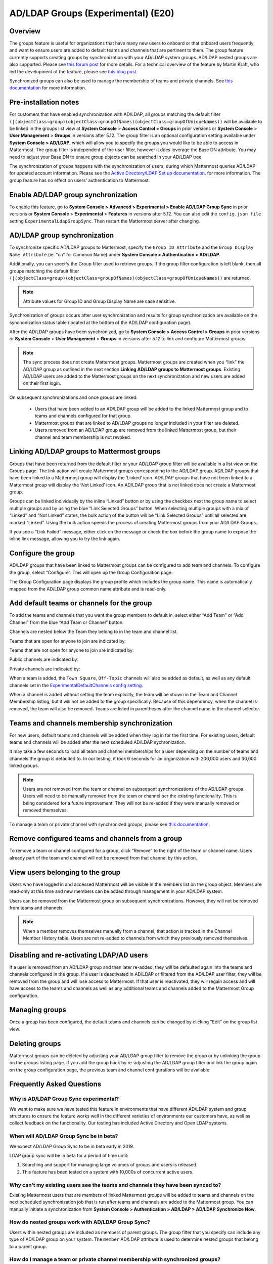 .. _ldap-group-sync:

AD/LDAP Groups (Experimental) (E20)
===================================

Overview
--------------------

The groups feature is useful for organizations that have many new users to onboard or that onboard users frequently and want to ensure users are added to default teams and channels that are pertinent to them. The group feature currently supports creating groups by synchronization with your AD/LDAP system groups. AD/LDAP nested groups are also supported.  Please see `this forum post <https://forum.mattermost.org/t/ldap-group-sync-alpha-release/6351>`__ for more details.  For a technical overview of the feature by Martin Kraft, who led the development of the feature, please see `this blog post <https://developers.mattermost.com/blog/2019-06-05-ldap-nested-groups-modelling-and-representation-in-code/>`_. 

Synchronized groups can also be used to manage the membership of teams and private channels. See `this documentation <https://docs.mattermost.com/deployment/ldap-group-constrained-team-channel.html>`_ for more information. 

Pre-installation notes
----------------------

For customers that have enabled synchronization with AD/LDAP, all groups matching the default filter ``(|(objectClass=group)(objectClass=groupOfNames)(objectClass=groupOfUniqueNames))`` will be available to be linked in the groups list view at **System Console** > **Access Control > Groups** in prior versions or **System Console** > **User Management** > **Groups** in versions after 5.12. The group filter is an optional configuration setting available under **System Console > AD/LDAP**, which will allow you to specify the groups you would like to be able to access in Mattermost.  The group filter is independent of the user filter, however it does leverage the Base DN attribute.  You may need to adjust your Base DN to ensure group objects can be searched in your AD/LDAP tree.  

The synchronization of groups happens with the synchronization of users, during which Mattermost queries AD/LDAP for updated account information. Please see the `Active Directory/LDAP Set up documentation <https://docs.mattermost.com/deployment/sso-ldap.html?highlight=ldap#configure-ad-ldap-synchronization>`__. for more information. The group feature has no effect on users' authentication to Mattermost.

Enable AD/LDAP group synchronization
------------------------------------

To enable this feature, go to **System Console > Advanced > Experimental > Enable AD/LDAP Group Sync** in prior versions or **System Console** > **Experimental** > **Features** in versions after 5.12. You can also edit the ``config.json file`` setting ``ExperimentalLdapGroupSync``. Then restart the Mattermost server after changing.  

AD/LDAP group synchronization
-----------------------------

To synchronize specific AD/LDAP groups to Mattermost, specify the ``Group ID Attribute`` and the ``Group Display Name Attribute`` (ie: "cn" for Common Name) under **System Console > Authentication > AD/LDAP**.  

Additionally, you can specify the Group filter used to retrieve groups.  If the group filter configuration is left blank, then all groups matching the default filter ``(|(objectClass=group)(objectClass=groupOfNames)(objectClass=groupOfUniqueNames))`` are returned. 

.. note:: 
   Attribute values for Group ID and Group Display Name are case sensitive. 

Synchronization of groups occurs after user synchronization and results for group synchronization are available on the synchonization status table (located at the bottom of the AD/LDAP configuration page). 

After the AD/LDAP groups have been synchronized, go to **System Console > Access Control > Groups** in prior versions or **System Console** > **User Management** > **Groups** in versions after 5.12 to link and configure Mattermost groups. 
 
.. image:: ../images/Group_filter.png

.. note::
   The sync process does not create Mattermost groups.  Mattermost groups are created when you “link” the AD/LDAP group as outlined in the next section **Linking AD/LDAP groups to Mattermost groups**. Existing AD/LDAP users are added to the Mattermost groups on the next synchronization and new users are added on their first login. 

On subsequent synchronizations and once groups are linked: 

 - Users that have been added to an AD/LDAP group will be added to the linked Mattermost group and to teams and channels configured for that group.
 - Mattermost groups that are linked to AD/LDAP groups no longer included in your filter are deleted.  
 - Users removed from an AD/LDAP group are removed from the linked Mattermost group, but their channel and team membership is not revoked. 

.. image:: ../images/Group_Group_Member_Sync.png

Linking AD/LDAP groups to Mattermost groups
--------------------------------------------

Groups that have been returned from the default filter or your AD/LDAP group filter will be available in a list view on the Groups page. The link action will create Mattermost groups corresponding to the AD/LDAP group. AD/LDAP groups that have been linked to a Mattermost group will display the ‘Linked’ icon. AD/LDAP groups that have not been linked to a Mattermost group will display the ‘Not Linked’ icon. An AD/LDAP group that is not linked does not create a Mattermost group.  

.. image:: ../images/Groups_listing.png

Groups can be linked individually by the inline “Linked” button or by using the checkbox next the group name to select multiple groups and by using the blue “Link Selected Groups” button. When selecting multiple groups with a mix of “Linked” and “Not Linked” states, the bulk action of the button will be “Link Selected Groups” until all selected are marked “Linked”. Using the bulk action speeds the process of creating Mattermost groups from your AD/LDAP Groups.  

If you see a “Link Failed” message, either click on the message or check the box before the group name to expose the inline link message, allowing you to try the link again.

.. image:: ../images/LinkFailed.png

Configure the group
-------------------

AD/LDAP groups that have been linked to Mattermost groups can be configured to add team and channels. To configure the group, select “Configure”. This will open up the Group Configuration page.  

The Group Configuration page displays the group profile which includes the group name. This name is automatically mapped from the AD/LDAP group common name attribute and is read-only.  

Add default teams or channels for the group
--------------------------------------------
To add the teams and channels that you want the group members to default in, select either “Add Team” or “Add Channel” from the blue “Add Team or Channel” button. 

.. image:: ../images/Add_Team_Or_Channel.png

Channels are nested below the Team they belong to in the team and channel list.  

Teams that are open for anyone to join are indicated by:
 
.. image:: ../images/open_team.png  
   
Teams that are not open for anyone to join are indicated by:
 
.. image:: ../images/private_team.png 
 
Public channels are indicated by: 
 
.. image:: ../images/public_channel.png

Private channels are indicated by:
 
.. image:: ../images/private_channel.png  

When a team is added, the ``Town Square``, ``Off-Topic`` channels will also be added as default, as well as any default channels set in the `ExperimentalDefaultChannels config setting <https://docs.mattermost.com/administration/config-settings.html?highlight=configuration%20settings#default-channels-experimental>`__. 

When a channel is added without setting the team explicitly, the team will be shown in the Team and Channel Membership listing, but it will not be added to the group specifically. Because of this dependency, when the channel is removed, the team will also be removed. Teams are listed in parentheses after the channel name in the channel selector.

Teams and channels membership synchronization
----------------------------------------------

For new users, default teams and channels will be added when they log in for the first time. For existing users, default teams and channels will be added after the next scheduled AD/LDAP sychronization. 

It may take a few seconds to load all team and channel memberships for a user depending on the number of teams and channels the group is defaulted to. In our testing, it took 6 seconds for an organization with 200,000 users and 30,000 linked groups.

.. note::
   Users are not removed from the team or channel on subsequent synchronizations of the AD/LDAP groups. Users will need to be manually removed from the team or channel per the existing functionality. This is being considered for a future improvement. They will not be re-added if they were manually removed or removed themselves.

.. image:: ../images/Team_Channel_Membership_Sync.png

To manage a team or private channel with synchronized groups, please see `this documentation <https://docs.mattermost.com/deployment/ldap-group-constrained-team-channel.html>`_.

Remove configured teams and channels from a group
-------------------------------------------------
To remove a team or channel configured for a group, click “Remove” to the right of the team or channel name. Users already part of the team and channel will not be removed from that channel by this action. 

View users belonging to the group
---------------------------------

Users who have logged in and accessed Mattermost will be visible in the members list on the group object. Members are read-only at this time and new members can be added through management in your AD/LDAP system. 

.. image:: ../images/Group_Members.png

Users can be removed from the Mattermost group on subsequent synchronizations. However, they will not be removed from teams and channels. 

.. note:: 
   When a member removes themselves manually from a channel, that action is tracked in the Channel Member History table.  Users are not re-added to channels from which they previously removed themselves. 

Disabling and re-activating LDAP/AD users
-----------------------------------------
If a user is removed from an AD/LDAP group and then later re-added, they will be defaulted again into the teams and channels configured in the group. If a user is deactivated in AD/LDAP or filtered from the AD/LDAP user filter, they will be removed from the group and will lose access to Mattermost.  If that user is reactivated, they will regain access and will have access to the teams and channels as well as any additional teams and channels added to the Mattermost Group configuration. 

Managing groups
---------------
Once a group has been configured, the default teams and channels can be changed by clicking "Edit" on the group list view.  

Deleting groups
---------------
Mattermost groups can be deleted by adjusting your AD/LDAP group filter to remove the group or by unlinking the group on the groups listing page. If you add the group back by re-adjusting the AD/LDAP group filter and link the group again on the group configuration page, the previous team and channel configurations will be available.

Frequently Asked Questions
----------------------------

Why is AD/LDAP Group Sync experimental?
^^^^^^^^^^^^^^^^^^^^^^^^^^^^^^^^^^^^

We want to make sure we have tested this feature in environments that have different AD/LDAP system and group structures to ensure the feature works well in the different varieties of environments our customers have, as well as collect feedback on the functionality. Our testing has included Active Directory and Open LDAP systems. 

When will AD/LDAP Group Sync be in beta?
^^^^^^^^^^^^^^^^^^^^^^^^^^^^^^^^^^^^^^^^

We expect AD/LDAP Group Sync to be in beta early in 2019. 

LDAP group sync will be in beta for a period of time until: 

1. Searching and support for managing large volumes of groups and users is released. 
2. This feature has been tested on a system with 10,000s of concurrent active users.

Why can't my existing users see the teams and channels they have been synced to?
^^^^^^^^^^^^^^^^^^^^^^^^^^^^^^^^^^^^^^^^^^^^^^^^^^^^^^^^^^^^^^^^^^^^^^^^^^^^^^^^

Existing Mattermost users that are members of linked Mattermost groups will be added to teams and channels on the next scheduled synchronization job that is run after teams and channels are added to the Mattermost group. You can manually initiate a synchronization from **System Console > Authentication > AD/LDAP > AD/LDAP Synchronize Now**.  

How do nested groups work with AD/LDAP Group Sync?
^^^^^^^^^^^^^^^^^^^^^^^^^^^^^^^^^^^^^^^^^^^^^^^^^^

Users within nested groups are included as members of parent groups. The group filter that you specify can include any type of AD/LDAP group on your system. The ``member`` AD/LDAP attribute is used to determine nested groups that belong to a parent group.

How do I manage a team or private channel membership with synchronized groups?
^^^^^^^^^^^^^^^^^^^^^^^^^^^^^^^^^^^^^^^^^
You can do so by setting the team or channel management to synced groups instead defaulting a group to a team or channel. See `this documentation <https://docs.mattermost.com/deployment/ldap-group-constrained-team-channel.html>`_ to learn more

How do I use AD/LDAP Group Sync with SAML?
^^^^^^^^^^^^^^^^^^^^^^^^^^^^^^^^^^^^^^^^^^^
You can use AD/LDAP Group Sync with SAML by enabling `SAML Synchronization with AD/LDAP <https://docs.mattermost.com/deployment/sso-saml-okta.html#configure-saml-synchronization-with-ad-ldap>`_.  For the feature to work, it is critical that the unique identifier you have chosen in your directory service (AD/LDAP) as your Mattermost ID Attribute should be the same for both the SAML and AD/LDAP configurations. So if ObjectGUID has been chosen as your ID attribute in your Mattermost AD/LDAP configuration, then it should also be mapped to the ID attribute in your SAML assertion. You do not need to enable sign-in with LDAP for this to work.
